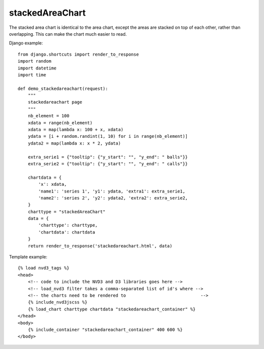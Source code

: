
.. _stackedAreaChart-model:

stackedAreaChart
----------------

The stacked area chart is identical to the area chart, except the areas are stacked
on top of each other, rather than overlapping. This can make the chart much easier to read.

.. image:: ../_static/screenshot/stackedAreaChart.png

Django example::

    from django.shortcuts import render_to_response
    import random
    import datetime
    import time

    def demo_stackedareachart(request):
        """
        stackedareachart page
        """
        nb_element = 100
        xdata = range(nb_element)
        xdata = map(lambda x: 100 + x, xdata)
        ydata = [i + random.randint(1, 10) for i in range(nb_element)]
        ydata2 = map(lambda x: x * 2, ydata)

        extra_serie1 = {"tooltip": {"y_start": "", "y_end": " balls"}}
        extra_serie2 = {"tooltip": {"y_start": "", "y_end": " calls"}}

        chartdata = {
            'x': xdata,
            'name1': 'series 1', 'y1': ydata, 'extra1': extra_serie1,
            'name2': 'series 2', 'y2': ydata2, 'extra2': extra_serie2,
        }
        charttype = "stackedAreaChart"
        data = {
            'charttype': charttype,
            'chartdata': chartdata
        }
        return render_to_response('stackedareachart.html', data)

Template example::

    {% load nvd3_tags %}
    <head>
        <!-- code to include the NVD3 and D3 libraries goes here -->
        <!-- load_nvd3 filter takes a comma-separated list of id's where -->
        <!-- the charts need to be rendered to                             -->
        {% include_nvd3jscss %}
        {% load_chart charttype chartdata "stackedareachart_container" %}
    </head>
    <body>
        {% include_container "stackedareachart_container" 400 600 %}
    </body>
